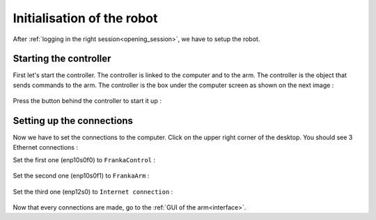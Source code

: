 .. _Connect_the_robot:

===========================
Initialisation of the robot
===========================

After :ref:`logging in the right session<opening_session>`, we have to setup the robot.

.. _Controller:

Starting the controller
***********************

First let's start the controller. The controller is linked to the computer and to the arm. The controller is the object that sends commands to the arm. The controller is the box under the computer screen as shown on the next image :

.. figure:: images/IMG_20210615_174404.jpg
    :align: center
    :figclass: align-center

Press the button behind the controller to start it up :

.. figure:: images/IMG_20210615_174424.jpg
    :align: center
    :figclass: align-center

.. _Connections:

Setting up the connections
**************************

Now we have to set the connections to the computer. Click on the upper right corner of the desktop. You should see 3 Ethernet connections :

Set the first one (enp10s0f0) to ``FrankaControl`` :

.. figure:: images/frankacontrol.png
    :align: center
    :figclass: align-center

Set the second one (enp10s0f1) to ``FrankaArm`` :

.. figure:: images/frankaarm.png
    :align: center
    :figclass: align-center

Set the third one (enp12s0) to ``Internet connection`` :

.. figure:: images/internetconnection.png
    :align: center
    :figclass: align-center

Now that every connections are made, go to the :ref:`GUI of the arm<interface>`.
